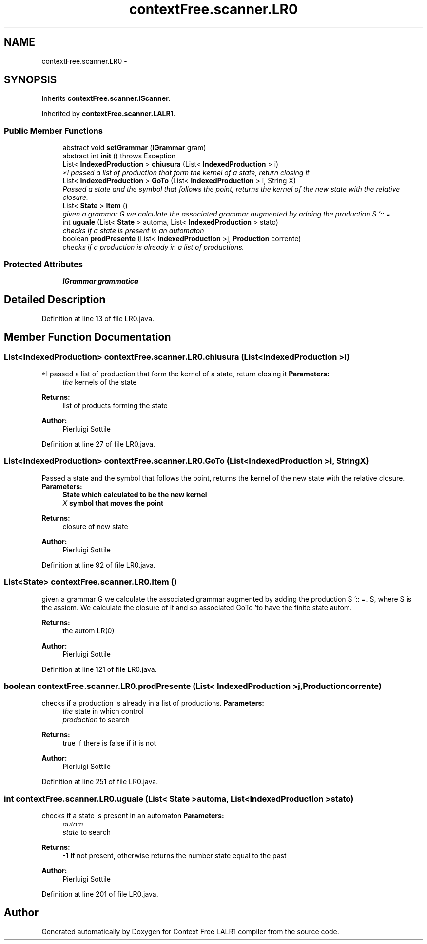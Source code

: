 .TH "contextFree.scanner.LR0" 3 "Fri Mar 30 2012" "Version 1.1" "Context Free LALR1 compiler" \" -*- nroff -*-
.ad l
.nh
.SH NAME
contextFree.scanner.LR0 \- 
.SH SYNOPSIS
.br
.PP
.PP
Inherits \fBcontextFree\&.scanner\&.IScanner\fP\&.
.PP
Inherited by \fBcontextFree\&.scanner\&.LALR1\fP\&.
.SS "Public Member Functions"

.in +1c
.ti -1c
.RI "abstract void \fBsetGrammar\fP (\fBIGrammar\fP gram)"
.br
.ti -1c
.RI "abstract int \fBinit\fP ()  throws Exception"
.br
.ti -1c
.RI "List< \fBIndexedProduction\fP > \fBchiusura\fP (List< \fBIndexedProduction\fP > i)"
.br
.RI "\fI*I passed a list of production that form the kernel of a state, return closing it \fP"
.ti -1c
.RI "List< \fBIndexedProduction\fP > \fBGoTo\fP (List< \fBIndexedProduction\fP > i, String X)"
.br
.RI "\fIPassed a state and the symbol that follows the point, returns the kernel of the new state with the relative closure\&. \fP"
.ti -1c
.RI "List< \fBState\fP > \fBItem\fP ()"
.br
.RI "\fIgiven a grammar G we calculate the associated grammar augmented by adding the production S ':: =\&. \fP"
.ti -1c
.RI "int \fBuguale\fP (List< \fBState\fP > automa, List< \fBIndexedProduction\fP > stato)"
.br
.RI "\fIchecks if a state is present in an automaton \fP"
.ti -1c
.RI "boolean \fBprodPresente\fP (List< \fBIndexedProduction\fP >j, \fBProduction\fP corrente)"
.br
.RI "\fIchecks if a production is already in a list of productions\&. \fP"
.in -1c
.SS "Protected Attributes"

.in +1c
.ti -1c
.RI "\fBIGrammar\fP \fBgrammatica\fP"
.br
.in -1c
.SH "Detailed Description"
.PP 
Definition at line 13 of file LR0\&.java\&.
.SH "Member Function Documentation"
.PP 
.SS "List<\fBIndexedProduction\fP> \fBcontextFree\&.scanner\&.LR0\&.chiusura\fP (List< \fBIndexedProduction\fP >i)"

.PP
*I passed a list of production that form the kernel of a state, return closing it \fBParameters:\fP
.RS 4
\fIthe\fP kernels of the state 
.RE
.PP
\fBReturns:\fP
.RS 4
list of products forming the state 
.RE
.PP
\fBAuthor:\fP
.RS 4
Pierluigi Sottile 
.RE
.PP

.PP
Definition at line 27 of file LR0\&.java\&.
.SS "List<\fBIndexedProduction\fP> \fBcontextFree\&.scanner\&.LR0\&.GoTo\fP (List< \fBIndexedProduction\fP >i, StringX)"

.PP
Passed a state and the symbol that follows the point, returns the kernel of the new state with the relative closure\&. \fBParameters:\fP
.RS 4
\fI\fBState\fP\fP which calculated to be the new kernel 
.br
\fIX\fP symbol that moves the point 
.RE
.PP
\fBReturns:\fP
.RS 4
closure of new state 
.RE
.PP
\fBAuthor:\fP
.RS 4
Pierluigi Sottile 
.RE
.PP

.PP
Definition at line 92 of file LR0\&.java\&.
.SS "List<\fBState\fP> \fBcontextFree\&.scanner\&.LR0\&.Item\fP ()"

.PP
given a grammar G we calculate the associated grammar augmented by adding the production S ':: =\&. S, where S is the assiom\&. We calculate the closure of it and so associated GoTo 'to have the finite state autom\&. 
.PP
\fBReturns:\fP
.RS 4
the autom LR(0) 
.RE
.PP
\fBAuthor:\fP
.RS 4
Pierluigi Sottile 
.RE
.PP

.PP
Definition at line 121 of file LR0\&.java\&.
.SS "boolean \fBcontextFree\&.scanner\&.LR0\&.prodPresente\fP (List< \fBIndexedProduction\fP >j, \fBProduction\fPcorrente)"

.PP
checks if a production is already in a list of productions\&. \fBParameters:\fP
.RS 4
\fIthe\fP state in which control 
.br
\fIprodaction\fP to search 
.RE
.PP
\fBReturns:\fP
.RS 4
true if there is false if it is not 
.RE
.PP
\fBAuthor:\fP
.RS 4
Pierluigi Sottile 
.RE
.PP

.PP
Definition at line 251 of file LR0\&.java\&.
.SS "int \fBcontextFree\&.scanner\&.LR0\&.uguale\fP (List< \fBState\fP >automa, List< \fBIndexedProduction\fP >stato)"

.PP
checks if a state is present in an automaton \fBParameters:\fP
.RS 4
\fIautom\fP 
.br
\fIstate\fP to search 
.RE
.PP
\fBReturns:\fP
.RS 4
-1 If not present, otherwise returns the number state equal to the past 
.RE
.PP
\fBAuthor:\fP
.RS 4
Pierluigi Sottile 
.RE
.PP

.PP
Definition at line 201 of file LR0\&.java\&.

.SH "Author"
.PP 
Generated automatically by Doxygen for Context Free LALR1 compiler from the source code\&.
